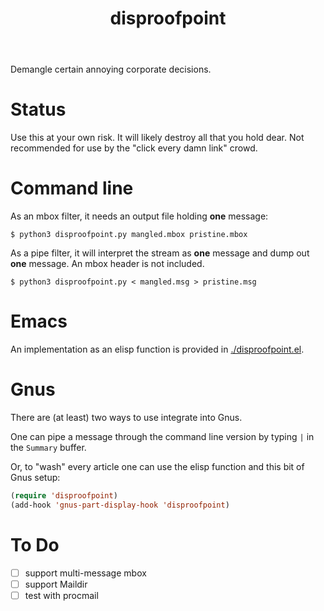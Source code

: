 #+title: disproofpoint

Demangle certain annoying corporate decisions.

* Status

Use this at your own risk.  It will likely destroy all that you hold
dear.  Not recommended for use by the "click every damn link" crowd.

* Command line 

As an mbox filter, it needs an output file holding *one* message:

#+BEGIN_EXAMPLE
  $ python3 disproofpoint.py mangled.mbox pristine.mbox
#+END_EXAMPLE

As a pipe filter, it will interpret the stream as *one* message and dump
out *one* message.  An mbox header is not included. 

#+BEGIN_EXAMPLE
  $ python3 disproofpoint.py < mangled.msg > pristine.msg
#+END_EXAMPLE


* Emacs

An implementation as an elisp function is provided in [[./disproofpoint.el]].

* Gnus

There are (at least) two ways to use integrate into Gnus.

One can pipe a message through the command line version by typing ~|~ in
the ~Summary~ buffer.

Or, to "wash" every article one can use the elisp function and this
bit of Gnus setup:

#+BEGIN_SRC lisp
(require 'disproofpoint)
(add-hook 'gnus-part-display-hook 'disproofpoint)
#+END_SRC


* To Do

- [ ] support multi-message mbox
- [ ] support Maildir 
- [ ] test with procmail
